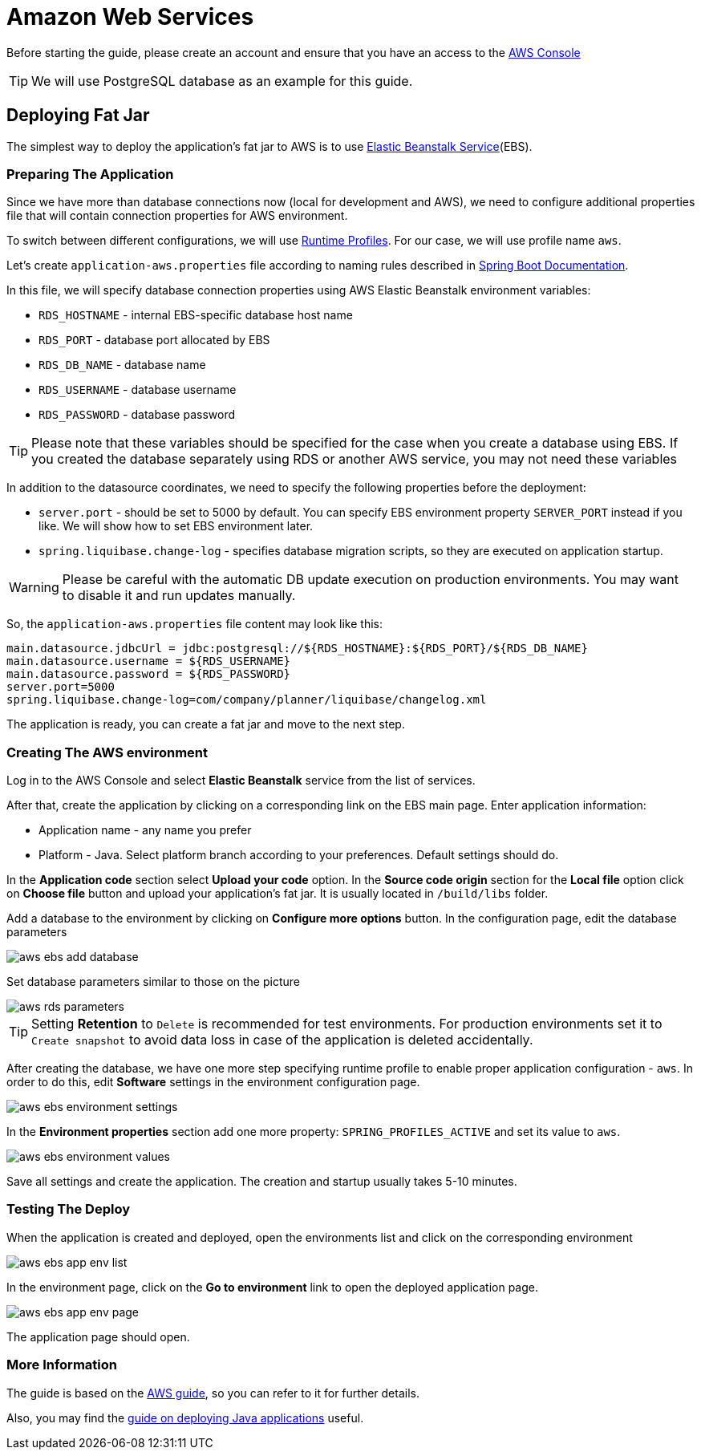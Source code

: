 = Amazon Web Services

Before starting the guide, please create an account and ensure that you have an access to the link:https://console.aws.amazon.com/console/home[AWS Console^]

TIP: We will use PostgreSQL database as an example for this guide.

== Deploying Fat Jar
The simplest way to deploy the application's fat jar to AWS is to use link:https://aws.amazon.com/elasticbeanstalk/[Elastic Beanstalk Service^](EBS).

=== Preparing The Application

Since we have more than database connections now (local for development and AWS), we need to configure additional properties file that will contain connection properties for AWS environment.

To switch between different configurations, we will use link:https://docs.spring.io/spring-boot/docs/2.4.x/reference/html/spring-boot-features.html#boot-features-profiles[Runtime Profiles^]. For our case, we will use profile name `aws`.

Let's create `application-aws.properties` file according to naming rules described in link:https://docs.spring.io/spring-boot/docs/2.4.x/reference/html/spring-boot-features.html#boot-features-external-config-files-profile-specific[Spring Boot Documentation].

In this file, we will specify database connection properties using AWS Elastic Beanstalk environment variables:

* `RDS_HOSTNAME` - internal EBS-specific database host name
* `RDS_PORT` - database port allocated by EBS
* `RDS_DB_NAME` - database name
* `RDS_USERNAME` - database username
* `RDS_PASSWORD` - database password

TIP: Please note that these variables should be specified for the case when you create a database using EBS. If you created the database separately using RDS or another AWS service, you may not need these variables

In addition to the datasource coordinates, we need to specify the following properties before the deployment:

* `server.port` - should be set to 5000 by default. You can specify EBS environment property `SERVER_PORT` instead if you like. We will show how to set EBS environment later.
* `spring.liquibase.change-log` - specifies database migration scripts, so they are executed on application startup.

WARNING: Please be careful with the automatic DB update execution on production environments. You may want to disable it and run updates manually.

So, the `application-aws.properties` file content may look like this:

[source,properties,indent=0]
main.datasource.jdbcUrl = jdbc:postgresql://${RDS_HOSTNAME}:${RDS_PORT}/${RDS_DB_NAME}
main.datasource.username = ${RDS_USERNAME}
main.datasource.password = ${RDS_PASSWORD}
server.port=5000
spring.liquibase.change-log=com/company/planner/liquibase/changelog.xml


The application is ready, you can create a fat jar and move to the next step.

=== Creating The AWS environment

Log in to the AWS Console and select *Elastic Beanstalk* service from the list of services.

After that, create the application by clicking on a corresponding link on the EBS main page. Enter application information:

* Application name - any name you prefer
* Platform - Java. Select platform branch according to your preferences. Default settings should do.

In the *Application code* section select *Upload your code* option. In the *Source code origin* section for the *Local file* option click on *Choose file* button and upload your application's fat jar. It is usually located in `/build/libs` folder.

Add a database to the environment by clicking on *Configure more options* button. In the configuration page, edit the database parameters

image::aws-ebs-add-database.png[align=center]

Set database parameters similar to those on the picture

image::aws-rds-parameters.png[align=center]

TIP: Setting *Retention* to `Delete` is recommended for test environments. For production environments set it to `Create snapshot` to avoid data loss in case of the application is deleted accidentally.

After creating the database, we have one more step specifying runtime profile to enable proper application configuration - `aws`. In order to do this, edit *Software* settings in the environment configuration page.

image::aws-ebs-environment-settings.png[align=center]

In the *Environment properties* section add one more property: `SPRING_PROFILES_ACTIVE` and set its value to `aws`.

image::aws-ebs-environment-values.png[align=center]

Save all settings and create the application. The creation and startup usually takes 5-10 minutes.

=== Testing The Deploy

When the application is created and deployed, open the environments list and click on the corresponding environment

image:aws-ebs-app-env-list.png[align=center]

In the environment page, click on the *Go to environment* link to open the deployed application page.

image:aws-ebs-app-env-page.png[align=center]

The application page should open.

=== More Information

The guide is based on the link:https://aws.amazon.com/blogs/devops/deploying-a-spring-boot-application-on-aws-using-aws-elastic-beanstalk/[AWS guide^], so you can refer to it for further details.

Also, you may find the link:https://docs.aws.amazon.com/elasticbeanstalk/latest/dg/create_deploy_Java.html[guide on deploying Java applications]  useful.